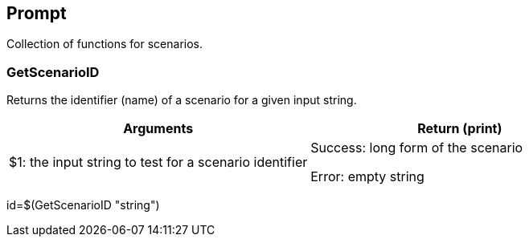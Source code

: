 //
// ============LICENSE_START=======================================================
// Copyright (C) 2018-2019 Sven van der Meer. All rights reserved.
// ================================================================================
// This file is licensed under the Creative Commons Attribution-ShareAlike 4.0 International Public License
// Full license text at https://creativecommons.org/licenses/by-sa/4.0/legalcode
// 
// SPDX-License-Identifier: CC-BY-SA-4.0
// ============LICENSE_END=========================================================
//
// @author Sven van der Meer (vdmeer.sven@mykolab.com)
//

== Prompt
Collection of functions for scenarios.


=== GetScenarioID
Returns the identifier (name) of a scenario for a given input string.

[frame=topbot, grid=rows, cols="d,d", options="header"]
|===

| Arguments
| Return (print)

| $1: the input string to test for a scenario identifier
| Success: long form of the scenario

Error: empty string


|===


[example]
====
id=$(GetScenarioID "string")
====
